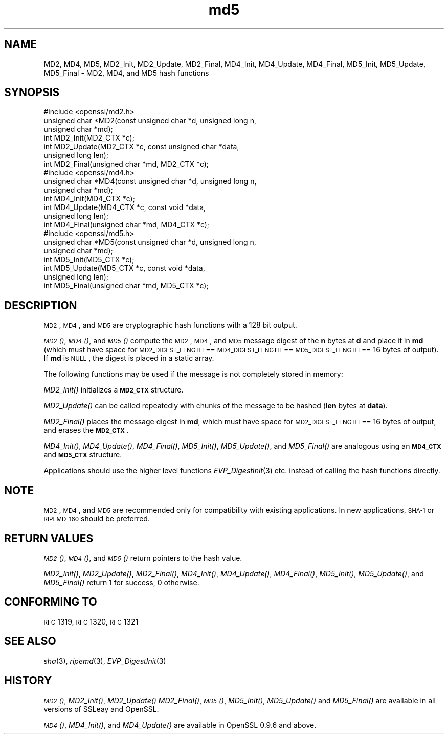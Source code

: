 .\" Automatically generated by Pod::Man 2.25 (Pod::Simple 3.16)
.\"
.\" Standard preamble:
.\" ========================================================================
.de Sp \" Vertical space (when we can't use .PP)
.if t .sp .5v
.if n .sp
..
.de Vb \" Begin verbatim text
.ft CW
.nf
.ne \\$1
..
.de Ve \" End verbatim text
.ft R
.fi
..
.\" Set up some character translations and predefined strings.  \*(-- will
.\" give an unbreakable dash, \*(PI will give pi, \*(L" will give a left
.\" double quote, and \*(R" will give a right double quote.  \*(C+ will
.\" give a nicer C++.  Capital omega is used to do unbreakable dashes and
.\" therefore won't be available.  \*(C` and \*(C' expand to `' in nroff,
.\" nothing in troff, for use with C<>.
.tr \(*W-
.ds C+ C\v'-.1v'\h'-1p'\s-2+\h'-1p'+\s0\v'.1v'\h'-1p'
.ie n \{\
.    ds -- \(*W-
.    ds PI pi
.    if (\n(.H=4u)&(1m=24u) .ds -- \(*W\h'-12u'\(*W\h'-12u'-\" diablo 10 pitch
.    if (\n(.H=4u)&(1m=20u) .ds -- \(*W\h'-12u'\(*W\h'-8u'-\"  diablo 12 pitch
.    ds L" ""
.    ds R" ""
.    ds C` ""
.    ds C' ""
'br\}
.el\{\
.    ds -- \|\(em\|
.    ds PI \(*p
.    ds L" ``
.    ds R" ''
'br\}
.\"
.\" Escape single quotes in literal strings from groff's Unicode transform.
.ie \n(.g .ds Aq \(aq
.el       .ds Aq '
.\"
.\" If the F register is turned on, we'll generate index entries on stderr for
.\" titles (.TH), headers (.SH), subsections (.SS), items (.Ip), and index
.\" entries marked with X<> in POD.  Of course, you'll have to process the
.\" output yourself in some meaningful fashion.
.ie \nF \{\
.    de IX
.    tm Index:\\$1\t\\n%\t"\\$2"
..
.    nr % 0
.    rr F
.\}
.el \{\
.    de IX
..
.\}
.\"
.\" Accent mark definitions (@(#)ms.acc 1.5 88/02/08 SMI; from UCB 4.2).
.\" Fear.  Run.  Save yourself.  No user-serviceable parts.
.    \" fudge factors for nroff and troff
.if n \{\
.    ds #H 0
.    ds #V .8m
.    ds #F .3m
.    ds #[ \f1
.    ds #] \fP
.\}
.if t \{\
.    ds #H ((1u-(\\\\n(.fu%2u))*.13m)
.    ds #V .6m
.    ds #F 0
.    ds #[ \&
.    ds #] \&
.\}
.    \" simple accents for nroff and troff
.if n \{\
.    ds ' \&
.    ds ` \&
.    ds ^ \&
.    ds , \&
.    ds ~ ~
.    ds /
.\}
.if t \{\
.    ds ' \\k:\h'-(\\n(.wu*8/10-\*(#H)'\'\h"|\\n:u"
.    ds ` \\k:\h'-(\\n(.wu*8/10-\*(#H)'\`\h'|\\n:u'
.    ds ^ \\k:\h'-(\\n(.wu*10/11-\*(#H)'^\h'|\\n:u'
.    ds , \\k:\h'-(\\n(.wu*8/10)',\h'|\\n:u'
.    ds ~ \\k:\h'-(\\n(.wu-\*(#H-.1m)'~\h'|\\n:u'
.    ds / \\k:\h'-(\\n(.wu*8/10-\*(#H)'\z\(sl\h'|\\n:u'
.\}
.    \" troff and (daisy-wheel) nroff accents
.ds : \\k:\h'-(\\n(.wu*8/10-\*(#H+.1m+\*(#F)'\v'-\*(#V'\z.\h'.2m+\*(#F'.\h'|\\n:u'\v'\*(#V'
.ds 8 \h'\*(#H'\(*b\h'-\*(#H'
.ds o \\k:\h'-(\\n(.wu+\w'\(de'u-\*(#H)/2u'\v'-.3n'\*(#[\z\(de\v'.3n'\h'|\\n:u'\*(#]
.ds d- \h'\*(#H'\(pd\h'-\w'~'u'\v'-.25m'\f2\(hy\fP\v'.25m'\h'-\*(#H'
.ds D- D\\k:\h'-\w'D'u'\v'-.11m'\z\(hy\v'.11m'\h'|\\n:u'
.ds th \*(#[\v'.3m'\s+1I\s-1\v'-.3m'\h'-(\w'I'u*2/3)'\s-1o\s+1\*(#]
.ds Th \*(#[\s+2I\s-2\h'-\w'I'u*3/5'\v'-.3m'o\v'.3m'\*(#]
.ds ae a\h'-(\w'a'u*4/10)'e
.ds Ae A\h'-(\w'A'u*4/10)'E
.    \" corrections for vroff
.if v .ds ~ \\k:\h'-(\\n(.wu*9/10-\*(#H)'\s-2\u~\d\s+2\h'|\\n:u'
.if v .ds ^ \\k:\h'-(\\n(.wu*10/11-\*(#H)'\v'-.4m'^\v'.4m'\h'|\\n:u'
.    \" for low resolution devices (crt and lpr)
.if \n(.H>23 .if \n(.V>19 \
\{\
.    ds : e
.    ds 8 ss
.    ds o a
.    ds d- d\h'-1'\(ga
.    ds D- D\h'-1'\(hy
.    ds th \o'bp'
.    ds Th \o'LP'
.    ds ae ae
.    ds Ae AE
.\}
.rm #[ #] #H #V #F C
.\" ========================================================================
.\"
.IX Title "md5 3"
.TH md5 3 "2016-10-24" "1.0.1p" "OpenSSL"
.\" For nroff, turn off justification.  Always turn off hyphenation; it makes
.\" way too many mistakes in technical documents.
.if n .ad l
.nh
.SH "NAME"
MD2, MD4, MD5, MD2_Init, MD2_Update, MD2_Final, MD4_Init, MD4_Update,
MD4_Final, MD5_Init, MD5_Update, MD5_Final \- MD2, MD4, and MD5 hash functions
.SH "SYNOPSIS"
.IX Header "SYNOPSIS"
.Vb 1
\& #include <openssl/md2.h>
\&
\& unsigned char *MD2(const unsigned char *d, unsigned long n,
\&                  unsigned char *md);
\&
\& int MD2_Init(MD2_CTX *c);
\& int MD2_Update(MD2_CTX *c, const unsigned char *data,
\&                  unsigned long len);
\& int MD2_Final(unsigned char *md, MD2_CTX *c);
\&
\&
\& #include <openssl/md4.h>
\&
\& unsigned char *MD4(const unsigned char *d, unsigned long n,
\&                  unsigned char *md);
\&
\& int MD4_Init(MD4_CTX *c);
\& int MD4_Update(MD4_CTX *c, const void *data,
\&                  unsigned long len);
\& int MD4_Final(unsigned char *md, MD4_CTX *c);
\&
\&
\& #include <openssl/md5.h>
\&
\& unsigned char *MD5(const unsigned char *d, unsigned long n,
\&                  unsigned char *md);
\&
\& int MD5_Init(MD5_CTX *c);
\& int MD5_Update(MD5_CTX *c, const void *data,
\&                  unsigned long len);
\& int MD5_Final(unsigned char *md, MD5_CTX *c);
.Ve
.SH "DESCRIPTION"
.IX Header "DESCRIPTION"
\&\s-1MD2\s0, \s-1MD4\s0, and \s-1MD5\s0 are cryptographic hash functions with a 128 bit output.
.PP
\&\s-1\fIMD2\s0()\fR, \s-1\fIMD4\s0()\fR, and \s-1\fIMD5\s0()\fR compute the \s-1MD2\s0, \s-1MD4\s0, and \s-1MD5\s0 message digest
of the \fBn\fR bytes at \fBd\fR and place it in \fBmd\fR (which must have space
for \s-1MD2_DIGEST_LENGTH\s0 == \s-1MD4_DIGEST_LENGTH\s0 == \s-1MD5_DIGEST_LENGTH\s0 == 16
bytes of output). If \fBmd\fR is \s-1NULL\s0, the digest is placed in a static
array.
.PP
The following functions may be used if the message is not completely
stored in memory:
.PP
\&\fIMD2_Init()\fR initializes a \fB\s-1MD2_CTX\s0\fR structure.
.PP
\&\fIMD2_Update()\fR can be called repeatedly with chunks of the message to
be hashed (\fBlen\fR bytes at \fBdata\fR).
.PP
\&\fIMD2_Final()\fR places the message digest in \fBmd\fR, which must have space
for \s-1MD2_DIGEST_LENGTH\s0 == 16 bytes of output, and erases the \fB\s-1MD2_CTX\s0\fR.
.PP
\&\fIMD4_Init()\fR, \fIMD4_Update()\fR, \fIMD4_Final()\fR, \fIMD5_Init()\fR, \fIMD5_Update()\fR, and
\&\fIMD5_Final()\fR are analogous using an \fB\s-1MD4_CTX\s0\fR and \fB\s-1MD5_CTX\s0\fR structure.
.PP
Applications should use the higher level functions
\&\fIEVP_DigestInit\fR\|(3)
etc. instead of calling the hash functions directly.
.SH "NOTE"
.IX Header "NOTE"
\&\s-1MD2\s0, \s-1MD4\s0, and \s-1MD5\s0 are recommended only for compatibility with existing
applications. In new applications, \s-1SHA\-1\s0 or \s-1RIPEMD\-160\s0 should be
preferred.
.SH "RETURN VALUES"
.IX Header "RETURN VALUES"
\&\s-1\fIMD2\s0()\fR, \s-1\fIMD4\s0()\fR, and \s-1\fIMD5\s0()\fR return pointers to the hash value.
.PP
\&\fIMD2_Init()\fR, \fIMD2_Update()\fR, \fIMD2_Final()\fR, \fIMD4_Init()\fR, \fIMD4_Update()\fR,
\&\fIMD4_Final()\fR, \fIMD5_Init()\fR, \fIMD5_Update()\fR, and \fIMD5_Final()\fR return 1 for
success, 0 otherwise.
.SH "CONFORMING TO"
.IX Header "CONFORMING TO"
\&\s-1RFC\s0 1319, \s-1RFC\s0 1320, \s-1RFC\s0 1321
.SH "SEE ALSO"
.IX Header "SEE ALSO"
\&\fIsha\fR\|(3), \fIripemd\fR\|(3), \fIEVP_DigestInit\fR\|(3)
.SH "HISTORY"
.IX Header "HISTORY"
\&\s-1\fIMD2\s0()\fR, \fIMD2_Init()\fR, \fIMD2_Update()\fR \fIMD2_Final()\fR, \s-1\fIMD5\s0()\fR, \fIMD5_Init()\fR,
\&\fIMD5_Update()\fR and \fIMD5_Final()\fR are available in all versions of SSLeay
and OpenSSL.
.PP
\&\s-1\fIMD4\s0()\fR, \fIMD4_Init()\fR, and \fIMD4_Update()\fR are available in OpenSSL 0.9.6 and
above.
